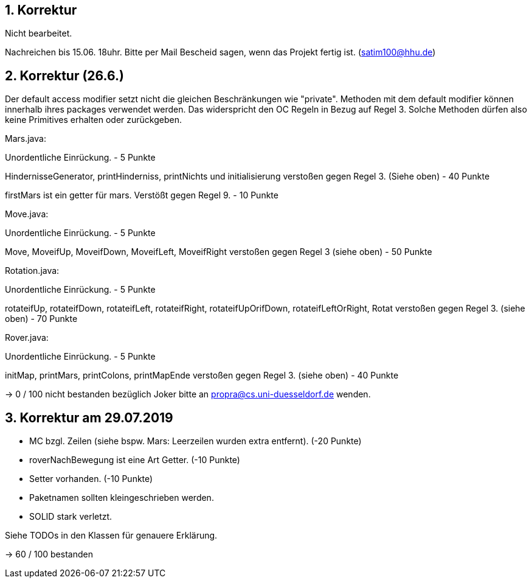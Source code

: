 ## 1. Korrektur

Nicht bearbeitet.

Nachreichen bis 15.06. 18uhr. Bitte per Mail Bescheid sagen, wenn das Projekt fertig ist. (satim100@hhu.de)


## 2. Korrektur (26.6.)

Der default access modifier setzt nicht die gleichen Beschränkungen wie "private". Methoden mit dem default modifier können innerhalb ihres packages verwendet werden.
Das widerspricht den OC Regeln in Bezug auf Regel 3. Solche Methoden dürfen also keine Primitives erhalten oder zurückgeben.


Mars.java:

Unordentliche Einrückung.
- 5 Punkte

HindernisseGenerator, printHinderniss, printNichts und initialisierung verstoßen gegen Regel 3. (Siehe oben)
- 40 Punkte

firstMars ist ein getter für mars.
Verstößt gegen Regel 9.
- 10 Punkte


Move.java:

Unordentliche Einrückung.
- 5 Punkte

Move, MoveifUp, MoveifDown, MoveifLeft, MoveifRight verstoßen gegen Regel 3 (siehe oben)
- 50 Punkte


Rotation.java:

Unordentliche Einrückung.
- 5 Punkte

rotateifUp, rotateifDown, rotateifLeft, rotateifRight, rotateifUpOrifDown, rotateifLeftOrRight, Rotat verstoßen gegen Regel 3. (siehe oben)
- 70 Punkte


Rover.java:

Unordentliche Einrückung.
- 5 Punkte

initMap, printMars, printColons, printMapEnde verstoßen gegen Regel 3. (siehe oben)
- 40 Punkte


-> 0 / 100 nicht bestanden
bezüglich Joker bitte an propra@cs.uni-duesseldorf.de wenden.

## 3. Korrektur am 29.07.2019

- MC bzgl. Zeilen (siehe bspw. Mars: Leerzeilen wurden extra entfernt). (-20 Punkte)
- roverNachBewegung ist eine Art Getter. (-10 Punkte)
- Setter vorhanden. (-10 Punkte)
- Paketnamen sollten kleingeschrieben werden.
- SOLID stark verletzt.

Siehe TODOs in den Klassen für genauere Erklärung.

-> 60 / 100 bestanden